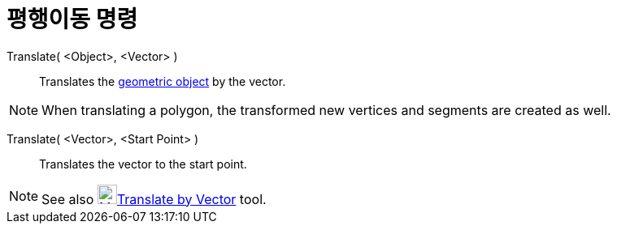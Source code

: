 = 평행이동 명령
:page-en: commands/Translate
ifdef::env-github[:imagesdir: /ko/modules/ROOT/assets/images]

Translate( <Object>, <Vector> )::
  Translates the xref:/s_index_php?title=Geometric_Objects_action=edit_redlink=1.adoc[geometric object] by the vector.

[NOTE]
====

When translating a polygon, the transformed new vertices and segments are created as well.

====

Translate( <Vector>, <Start Point> )::
  Translates the vector to the start point.

[NOTE]
====

See also image:24px-Mode_translatebyvector.svg.png[Mode
translatebyvector.svg,width=24,height=24]xref:/s_index_php?title=Translate_by_Vector_Tool_action=edit_redlink=1.adoc[Translate
by Vector] tool.

====
